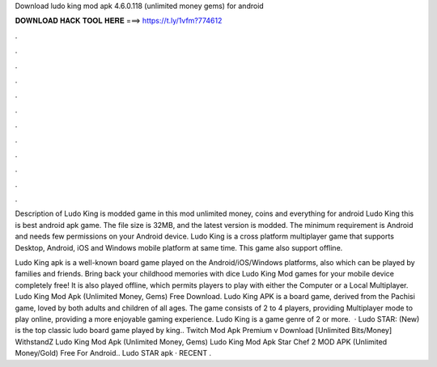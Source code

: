 Download ludo king mod apk 4.6.0.118 (unlimited money gems) for android



𝐃𝐎𝐖𝐍𝐋𝐎𝐀𝐃 𝐇𝐀𝐂𝐊 𝐓𝐎𝐎𝐋 𝐇𝐄𝐑𝐄 ===> https://t.ly/1vfm?774612



.



.



.



.



.



.



.



.



.



.



.



.

Description of Ludo King is modded game in this mod unlimited money, coins and everything for android Ludo King this is best android apk game. The file size is 32MB, and the latest version is modded. The minimum requirement is Android and needs few permissions on your Android device. Ludo King is a cross platform multiplayer game that supports Desktop, Android, iOS and Windows mobile platform at same time. This game also support offline.

Ludo King apk is a well-known board game played on the Android/iOS/Windows platforms, also which can be played by families and friends. Bring back your childhood memories with dice Ludo King Mod games for your mobile device completely free! It is also played offline, which permits players to play with either the Computer or a Local Multiplayer. Ludo King Mod Apk (Unlimited Money, Gems) Free Download. Ludo King APK is a board game, derived from the Pachisi game, loved by both adults and children of all ages. The game consists of 2 to 4 players, providing Multiplayer mode to play online, providing a more enjoyable gaming experience. Ludo King is a game genre of 2 or more.  · Ludo STAR: (New) is the top classic ludo board game played by king.. Twitch Mod Apk Premium v Download [Unlimited Bits/Money] WithstandZ Ludo King Mod Apk (Unlimited Money, Gems) Ludo King Mod Apk Star Chef 2 MOD APK (Unlimited Money/Gold) Free For Android.. Ludo STAR apk · RECENT .
